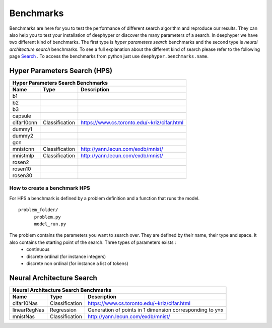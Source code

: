 Benchmarks
**********

Benchmarks are here for you to test the performance of different search algorithm and reproduce our results. They can also help you to test your installation of deephyper or
discover the many parameters of a search. In deephyper we have two different kind of benchmarks. The first type is `hyper parameters search` benchmarks and the second type is  `neural architecture search` benchmarks. To see a full explanation about the different kind of search please refer to the following page `Search <search.html>`_ . To access the benchmarks from python just use ``deephyper.benchmarks.name``.

Hyper Parameters Search (HPS)
=============================

============== ================ ===============
      Hyper Parameters Search Benchmarks
-----------------------------------------------
     Name            Type          Description
============== ================ ===============
 b1
 b2
 b3
 capsule
 cifar10cnn     Classification   https://www.cs.toronto.edu/~kriz/cifar.html
 dummy1
 dummy2
 gcn
 mnistcnn       Classification   http://yann.lecun.com/exdb/mnist/
 mnistmlp       Classification   http://yann.lecun.com/exdb/mnist/
 rosen2
 rosen10
 rosen30
============== ================ ===============

How to create a benchmark HPS
-----------------------------

For HPS a benchmark is defined by a problem definition and a function that runs the model.

::

      problem_folder/
            problem.py
            model_run.py

The problem contains the parameters you want to search over. They are defined by their name, their type and space. It also contains the starting point of the search. Three types of parameters exists :
      - continuous
      - discrete ordinal (for instance integers)
      - discrete non ordinal (for instance a list of tokens)


Neural Architecture Search
==========================

============== ================ ===============
      Neural Architecture Search Benchmarks
-----------------------------------------------
     Name            Type          Description
============== ================ ===============
 cifar10Nas     Classification   https://www.cs.toronto.edu/~kriz/cifar.html
 linearRegNas   Regression       Generation of points in 1 dimension corresponding to y=x
 mnistNas       Classification   http://yann.lecun.com/exdb/mnist/
============== ================ ===============
